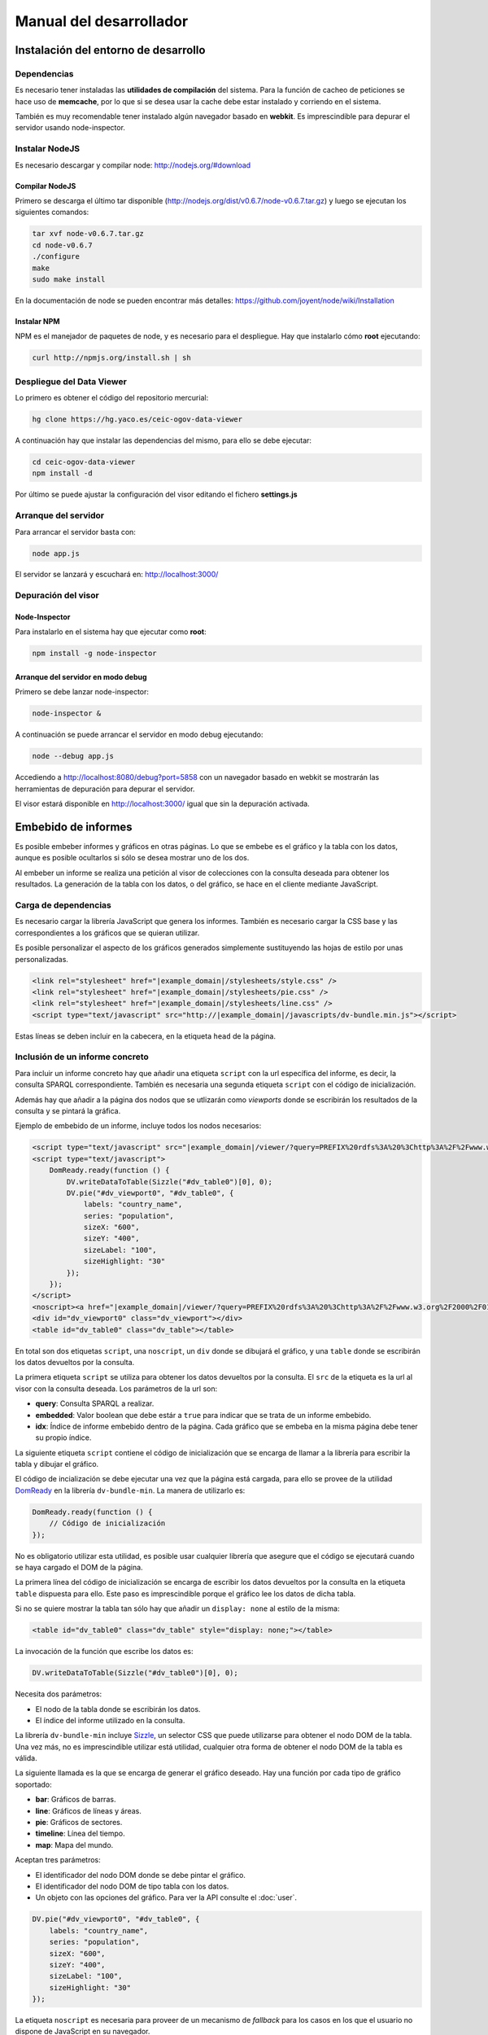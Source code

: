 ========================
Manual del desarrollador
========================

Instalación del entorno de desarrollo
=====================================

Dependencias
------------

Es necesario tener instaladas las **utilidades de compilación** del sistema.
Para la función de cacheo de peticiones se hace uso de **memcache**, por lo que
si se desea usar la cache debe estar instalado y corriendo en el sistema.

También es muy recomendable tener instalado algún navegador basado en
**webkit**. Es imprescindible para depurar el servidor usando node-inspector.

Instalar NodeJS
---------------

Es necesario descargar y compilar node: http://nodejs.org/#download

Compilar NodeJS
~~~~~~~~~~~~~~~

Primero se descarga el último tar disponible
(http://nodejs.org/dist/v0.6.7/node-v0.6.7.tar.gz) y luego se ejecutan los
siguientes comandos:

.. code-block:: bash

    tar xvf node-v0.6.7.tar.gz
    cd node-v0.6.7
    ./configure
    make
    sudo make install

En la documentación de node se pueden encontrar más detalles:
https://github.com/joyent/node/wiki/Installation

Instalar NPM
~~~~~~~~~~~~

NPM es el manejador de paquetes de node, y es necesario para el despliegue.
Hay que instalarlo cómo **root** ejecutando:

.. code-block:: bash

    curl http://npmjs.org/install.sh | sh

Despliegue del Data Viewer
--------------------------

Lo primero es obtener el código del repositorio mercurial:

.. code-block:: bash

    hg clone https://hg.yaco.es/ceic-ogov-data-viewer

A continuación hay que instalar las dependencias del mismo, para ello se debe
ejecutar:

.. code-block:: bash

    cd ceic-ogov-data-viewer
    npm install -d

Por último se puede ajustar la configuración del visor editando el fichero
**settings.js**

Arranque del servidor
---------------------

Para arrancar el servidor basta con:

.. code-block:: bash

    node app.js

El servidor se lanzará y escuchará en: http://localhost:3000/

Depuración del visor
--------------------

Node-Inspector
~~~~~~~~~~~~~~

Para instalarlo en el sistema hay que ejecutar como **root**:

.. code-block:: bash

    npm install -g node-inspector

Arranque del servidor en modo debug
~~~~~~~~~~~~~~~~~~~~~~~~~~~~~~~~~~~

Primero se debe lanzar node-inspector:

.. code-block:: bash

    node-inspector &

A continuación se puede arrancar el servidor en modo debug ejecutando:

.. code-block:: bash

    node --debug app.js

Accediendo a http://localhost:8080/debug?port=5858 con un navegador basado en
webkit se mostrarán las herramientas de depuración para depurar el servidor.

El visor estará disponible en http://localhost:3000/ igual que sin la
depuración activada.

Embebido de informes
====================

Es posible embeber informes y gráficos en otras páginas. Lo que se embebe es
el gráfico y la tabla con los datos, aunque es posible ocultarlos si sólo
se desea mostrar uno de los dos.

Al embeber un informe se realiza una petición al visor de colecciones con la
consulta deseada para obtener los resultados. La generación de la tabla con los
datos, o del gráfico, se hace en el cliente mediante JavaScript.

Carga de dependencias
---------------------

Es necesario cargar la librería JavaScript que genera los informes. También es
necesario cargar la CSS base y las correspondientes a los gráficos que se
quieran utilizar.

Es posible personalizar el aspecto de los gráficos generados simplemente
sustituyendo las hojas de estilo por unas personalizadas.

.. code-block:: html

    <link rel="stylesheet" href="|example_domain|/stylesheets/style.css" />
    <link rel="stylesheet" href="|example_domain|/stylesheets/pie.css" />
    <link rel="stylesheet" href="|example_domain|/stylesheets/line.css" />
    <script type="text/javascript" src="http://|example_domain|/javascripts/dv-bundle.min.js"></script>

Estas líneas se deben incluir en la cabecera, en la etiqueta ``head`` de la
página.

Inclusión de un informe concreto
--------------------------------

Para incluir un informe concreto hay que añadir una etiqueta ``script``
con la url específica del informe, es decir, la consulta SPARQL correspondiente.
También es necesaria una segunda etiqueta ``script`` con el código de
inicialización.

Además hay que añadir a la página dos nodos que se utlizarán como *viewports*
donde se escribirán los resultados de la consulta y se pintará la gráfica.

Ejemplo de embebido de un informe, incluye todos los nodos necesarios:

.. code-block:: html

    <script type="text/javascript" src="|example_domain|/viewer/?query=PREFIX%20rdfs%3A%20%3Chttp%3A%2F%2Fwww.w3.org%2F2000%2F01%2Frdf-schema%23%3E%20PREFIX%20type%3A%20%3Chttp%3A%2F%2Fdbpedia.org%2Fclass%2Fyago%2F%3E%20PREFIX%20prop%3A%20%3Chttp%3A%2F%2Fdbpedia.org%2Fproperty%2F%3E%20SELECT%20%3Fcountry_name%20%3Fpopulation%20WHERE%20{%20%3Fcountry%20a%20type%3ALandlockedCountries%20%3B%20rdfs%3Alabel%20%3Fcountry_name%20%3B%20prop%3ApopulationEstimate%20%3Fpopulation%20.%20FILTER%20%28%3Fpopulation%20%3E%2010000000%20%26%26%20langMatches%28lang%28%3Fcountry_name%29%2C%20%22ES%22%29%29%20.%20}&amp;embedded=true&amp;idx=0"></script>
    <script type="text/javascript">
        DomReady.ready(function () {
            DV.writeDataToTable(Sizzle("#dv_table0")[0], 0);
            DV.pie("#dv_viewport0", "#dv_table0", {
                labels: "country_name",
                series: "population",
                sizeX: "600",
                sizeY: "400",
                sizeLabel: "100",
                sizeHighlight: "30"
            });
        });
    </script>
    <noscript><a href="|example_domain|/viewer/?query=PREFIX%20rdfs%3A%20%3Chttp%3A%2F%2Fwww.w3.org%2F2000%2F01%2Frdf-schema%23%3E%20PREFIX%20type%3A%20%3Chttp%3A%2F%2Fdbpedia.org%2Fclass%2Fyago%2F%3E%20PREFIX%20prop%3A%20%3Chttp%3A%2F%2Fdbpedia.org%2Fproperty%2F%3E%20SELECT%20%3Fcountry_name%20%3Fpopulation%20WHERE%20{%20%3Fcountry%20a%20type%3ALandlockedCountries%20%3B%20rdfs%3Alabel%20%3Fcountry_name%20%3B%20prop%3ApopulationEstimate%20%3Fpopulation%20.%20FILTER%20%28%3Fpopulation%20%3E%2010000000%20%26%26%20langMatches%28lang%28%3Fcountry_name%29%2C%20%22ES%22%29%29%20.%20}">Ver resultados en el visor</a></noscript>
    <div id="dv_viewport0" class="dv_viewport"></div>
    <table id="dv_table0" class="dv_table"></table>

En total son dos etiquetas ``script``, una ``noscript``, un ``div`` donde se
dibujará el gráfico, y una ``table`` donde se escribirán los datos devueltos
por la consulta.

La primera etiqueta ``script`` se utiliza para obtener los datos devueltos por
la consulta. El ``src`` de la etiqueta es la url al visor con la consulta
deseada. Los parámetros de la url son:

- **query**: Consulta SPARQL a realizar.
- **embedded**: Valor boolean que debe estár a ``true`` para indicar que se
  trata de un informe embebido.
- **idx**: Índice de informe embebido dentro de la página. Cada gráfico que se
  embeba en la misma página debe tener su propio índice.

La siguiente etiqueta ``script`` contiene el código de inicialización que se
encarga de llamar a la librería para escribir la tabla y dibujar el gráfico.

El código de incialización se debe ejecutar una vez que la página está cargada,
para ello se provee de la utilidad DomReady_ en la librería ``dv-bundle-min``.
La manera de utilizarlo es:

.. _DomReady: http://code.google.com/p/domready/

.. code-block:: javascript

    DomReady.ready(function () {
        // Código de inicialización
    });

No es obligatorio utilizar esta utilidad, es posible usar cualquier librería
que asegure que el código se ejecutará cuando se haya cargado el DOM de la
página.

La primera línea del código de inicialización se encarga de escribir los datos
devueltos por la consulta en la etiqueta ``table`` dispuesta para ello. Este
paso es imprescindible porque el gráfico lee los datos de dicha tabla.

Si no se quiere mostrar la tabla tan sólo hay que añadir un ``display: none``
al estilo de la misma:

.. code-block:: html

    <table id="dv_table0" class="dv_table" style="display: none;"></table>

La invocación de la función que escribe los datos es:

.. code-block:: javascript

    DV.writeDataToTable(Sizzle("#dv_table0")[0], 0);

Necesita dos parámetros:

- El nodo de la tabla donde se escribirán los datos.
- El índice del informe utilizado en la consulta.

La librería ``dv-bundle-min`` incluye Sizzle_, un selector CSS que puede
utilizarse para obtener el nodo DOM de la tabla. Una vez más, no es
imprescindible utilizar está utilidad, cualquier otra forma de obtener el
nodo DOM de la tabla es válida.

.. _Sizzle: http://sizzlejs.com/

La siguiente llamada es la que se encarga de generar el gráfico deseado. Hay
una función por cada tipo de gráfico soportado:

- **bar**: Gráficos de barras.
- **line**: Gráficos de líneas y áreas.
- **pie**: Gráficos de sectores.
- **timeline**: Línea del tiempo.
- **map**: Mapa del mundo.

Aceptan tres parámetros:

- El identificador del nodo DOM donde se debe pintar el gráfico.
- El identificador del nodo DOM de tipo tabla con los datos.
- Un objeto con las opciones del gráfico. Para ver la API consulte el
  :doc:`user`.

.. code-block:: javascript

    DV.pie("#dv_viewport0", "#dv_table0", {
        labels: "country_name",
        series: "population",
        sizeX: "600",
        sizeY: "400",
        sizeLabel: "100",
        sizeHighlight: "30"
    });

La etiqueta ``noscript`` es necesaria para proveer de un mecanismo de *fallback*
para los casos en los que el usuario no dispone de JavaScript en su navegador.

Debe estár a continuación de la etiqueta script con el código de inicialización
del informe y contener un enlace al visor con la consulta en SPARQL, y ningún
parámetro más. Al usuario que acceda sin capacidad de JavaScript se le
mostrará este enlace, y podrá así acceder a los resultados de la consulta.
